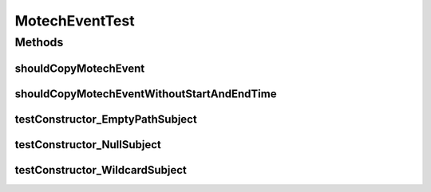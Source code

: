 .. java:import:: org.junit Test

.. java:import:: java.util Date

.. java:import:: java.util HashMap

.. java:import:: java.util Map

MotechEventTest
===============

.. java:package:: org.motechproject.event
   :noindex:

.. java:type:: public class MotechEventTest

   MotechEvent Tester.

Methods
-------
shouldCopyMotechEvent
^^^^^^^^^^^^^^^^^^^^^

.. java:method:: @Test public void shouldCopyMotechEvent()
   :outertype: MotechEventTest

shouldCopyMotechEventWithoutStartAndEndTime
^^^^^^^^^^^^^^^^^^^^^^^^^^^^^^^^^^^^^^^^^^^

.. java:method:: @Test public void shouldCopyMotechEventWithoutStartAndEndTime()
   :outertype: MotechEventTest

testConstructor_EmptyPathSubject
^^^^^^^^^^^^^^^^^^^^^^^^^^^^^^^^

.. java:method:: @Test public void testConstructor_EmptyPathSubject() throws Exception
   :outertype: MotechEventTest

testConstructor_NullSubject
^^^^^^^^^^^^^^^^^^^^^^^^^^^

.. java:method:: @Test public void testConstructor_NullSubject() throws Exception
   :outertype: MotechEventTest

testConstructor_WildcardSubject
^^^^^^^^^^^^^^^^^^^^^^^^^^^^^^^

.. java:method:: @Test public void testConstructor_WildcardSubject() throws Exception
   :outertype: MotechEventTest

